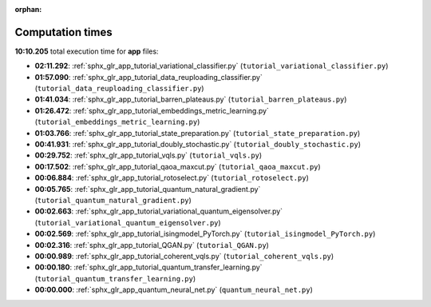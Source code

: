 
:orphan:

.. _sphx_glr_app_sg_execution_times:

Computation times
=================
**10:10.205** total execution time for **app** files:

- **02:11.292**: :ref:`sphx_glr_app_tutorial_variational_classifier.py` (``tutorial_variational_classifier.py``)
- **01:57.090**: :ref:`sphx_glr_app_tutorial_data_reuploading_classifier.py` (``tutorial_data_reuploading_classifier.py``)
- **01:41.034**: :ref:`sphx_glr_app_tutorial_barren_plateaus.py` (``tutorial_barren_plateaus.py``)
- **01:26.472**: :ref:`sphx_glr_app_tutorial_embeddings_metric_learning.py` (``tutorial_embeddings_metric_learning.py``)
- **01:03.766**: :ref:`sphx_glr_app_tutorial_state_preparation.py` (``tutorial_state_preparation.py``)
- **00:41.931**: :ref:`sphx_glr_app_tutorial_doubly_stochastic.py` (``tutorial_doubly_stochastic.py``)
- **00:29.752**: :ref:`sphx_glr_app_tutorial_vqls.py` (``tutorial_vqls.py``)
- **00:17.502**: :ref:`sphx_glr_app_tutorial_qaoa_maxcut.py` (``tutorial_qaoa_maxcut.py``)
- **00:06.884**: :ref:`sphx_glr_app_tutorial_rotoselect.py` (``tutorial_rotoselect.py``)
- **00:05.765**: :ref:`sphx_glr_app_tutorial_quantum_natural_gradient.py` (``tutorial_quantum_natural_gradient.py``)
- **00:02.663**: :ref:`sphx_glr_app_tutorial_variational_quantum_eigensolver.py` (``tutorial_variational_quantum_eigensolver.py``)
- **00:02.569**: :ref:`sphx_glr_app_tutorial_isingmodel_PyTorch.py` (``tutorial_isingmodel_PyTorch.py``)
- **00:02.316**: :ref:`sphx_glr_app_tutorial_QGAN.py` (``tutorial_QGAN.py``)
- **00:00.989**: :ref:`sphx_glr_app_tutorial_coherent_vqls.py` (``tutorial_coherent_vqls.py``)
- **00:00.180**: :ref:`sphx_glr_app_tutorial_quantum_transfer_learning.py` (``tutorial_quantum_transfer_learning.py``)
- **00:00.000**: :ref:`sphx_glr_app_quantum_neural_net.py` (``quantum_neural_net.py``)
